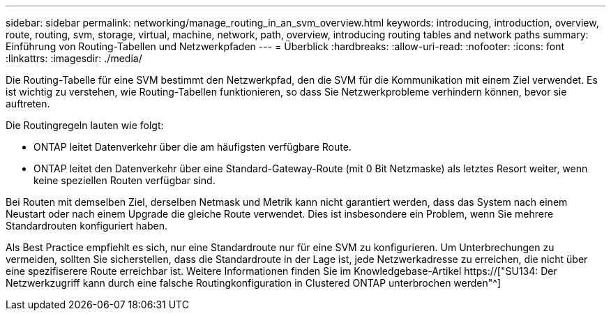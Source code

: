 ---
sidebar: sidebar 
permalink: networking/manage_routing_in_an_svm_overview.html 
keywords: introducing, introduction, overview, route, routing, svm, storage, virtual, machine, network, path, overview, introducing routing tables and network paths 
summary: Einführung von Routing-Tabellen und Netzwerkpfaden 
---
= Überblick
:hardbreaks:
:allow-uri-read: 
:nofooter: 
:icons: font
:linkattrs: 
:imagesdir: ./media/


[role="lead"]
Die Routing-Tabelle für eine SVM bestimmt den Netzwerkpfad, den die SVM für die Kommunikation mit einem Ziel verwendet. Es ist wichtig zu verstehen, wie Routing-Tabellen funktionieren, so dass Sie Netzwerkprobleme verhindern können, bevor sie auftreten.

Die Routingregeln lauten wie folgt:

* ONTAP leitet Datenverkehr über die am häufigsten verfügbare Route.
* ONTAP leitet den Datenverkehr über eine Standard-Gateway-Route (mit 0 Bit Netzmaske) als letztes Resort weiter, wenn keine speziellen Routen verfügbar sind.


Bei Routen mit demselben Ziel, derselben Netmask und Metrik kann nicht garantiert werden, dass das System nach einem Neustart oder nach einem Upgrade die gleiche Route verwendet. Dies ist insbesondere ein Problem, wenn Sie mehrere Standardrouten konfiguriert haben.

Als Best Practice empfiehlt es sich, nur eine Standardroute nur für eine SVM zu konfigurieren. Um Unterbrechungen zu vermeiden, sollten Sie sicherstellen, dass die Standardroute in der Lage ist, jede Netzwerkadresse zu erreichen, die nicht über eine spezifiserere Route erreichbar ist. Weitere Informationen finden Sie im Knowledgebase-Artikel https://["SU134: Der Netzwerkzugriff kann durch eine falsche Routingkonfiguration in Clustered ONTAP unterbrochen werden"^]
